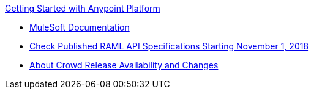 .xref:index.adoc[Getting Started with Anypoint Platform]
* xref:general:ROOT:index.adoc[MuleSoft Documentation]
* xref:check-published-api-specs.adoc[Check Published RAML API Specifications Starting November 1, 2018]
* xref:api-lifecycle-overview.adoc[About Crowd Release Availability and Changes]
